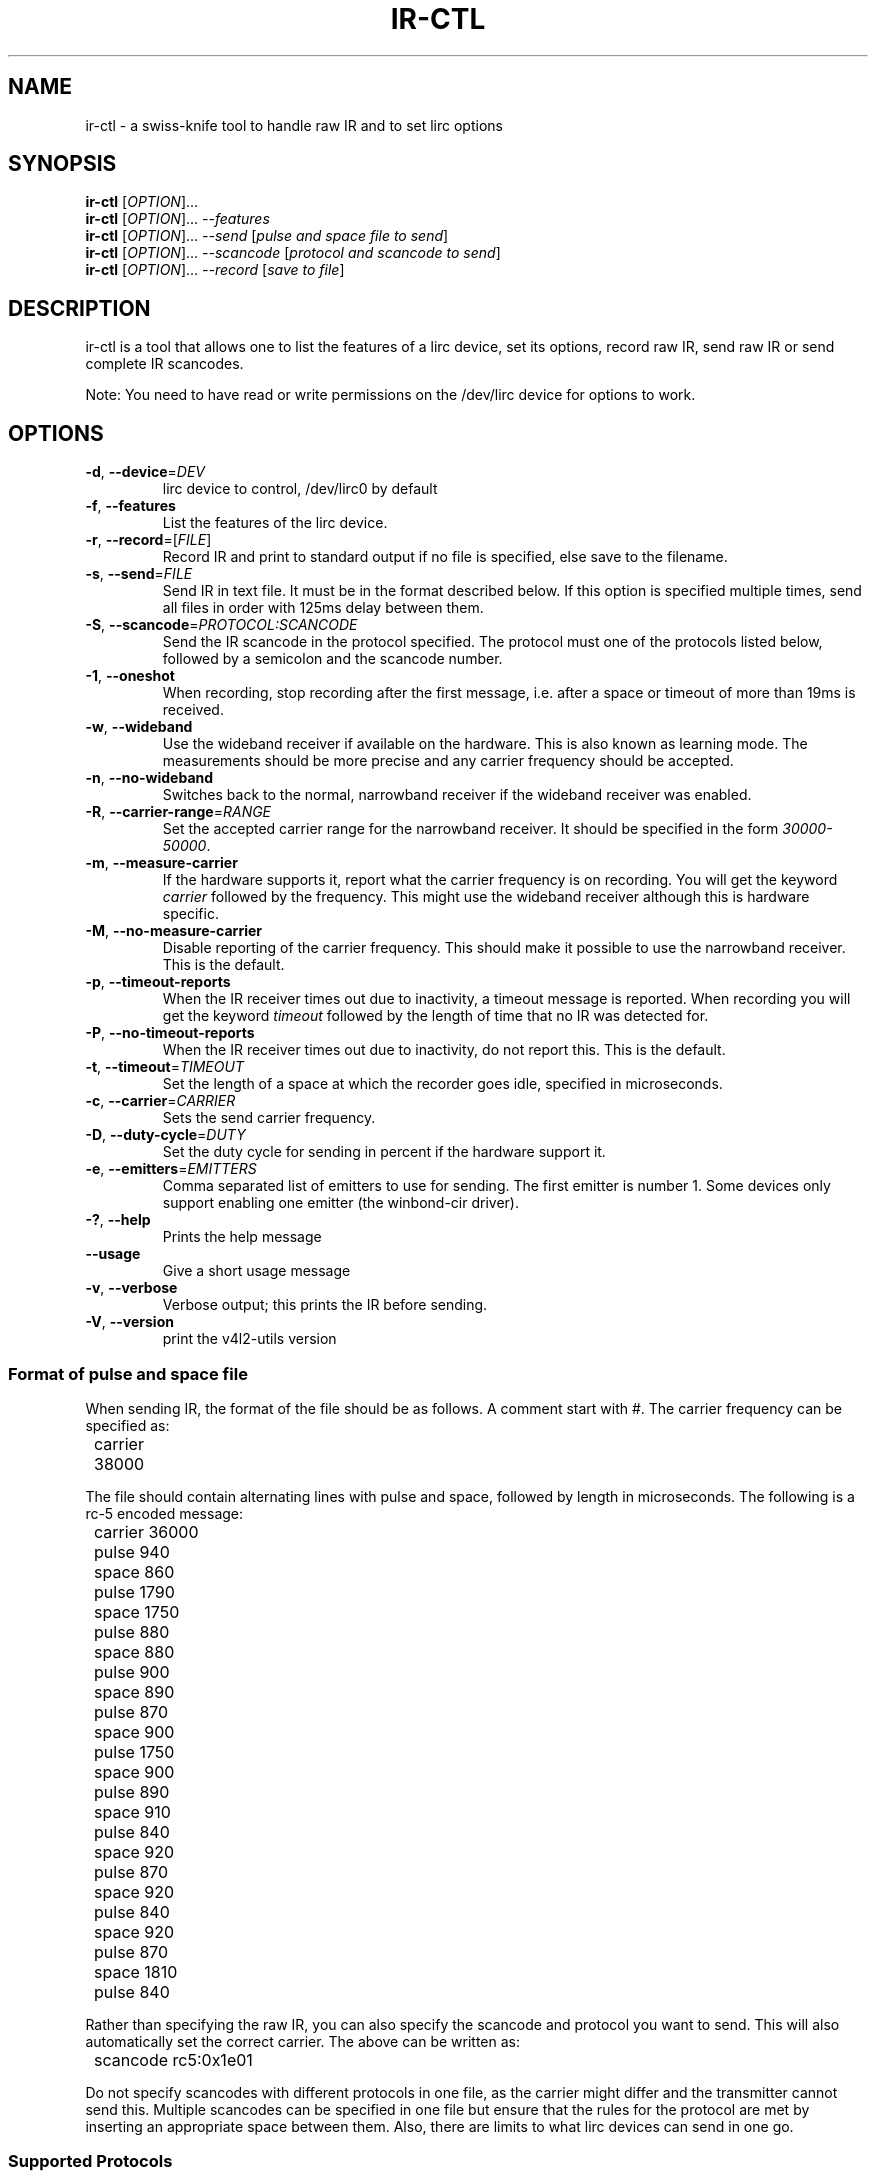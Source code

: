 .TH "IR\-CTL" "1" "Tue Jul 5 2016" "v4l-utils 1.12.2" "User Commands"
.SH NAME
ir\-ctl \- a swiss\-knife tool to handle raw IR and to set lirc options
.SH SYNOPSIS
.B ir\-ctl
[\fIOPTION\fR]...
.br
.B ir\-ctl
[\fIOPTION\fR]... \fI\-\-features\fR
.br
.B ir\-ctl
[\fIOPTION\fR]... \fI\-\-send\fR [\fIpulse and space file to send\fR]
.br
.B ir\-ctl
[\fIOPTION\fR]... \fI\-\-scancode\fR [\fIprotocol and scancode to send\fR]
.br
.B ir\-ctl
[\fIOPTION\fR]... \fI\-\-record\fR [\fIsave to file\fR]
.SH DESCRIPTION
ir\-ctl is a tool that allows one to list the features of a lirc device,
set its options, record raw IR, send raw IR or send complete IR scancodes.
.PP
Note: You need to have read or write permissions on the /dev/lirc device
for options to work.
.SH OPTIONS
.TP
\fB\-d\fR, \fB\-\-device\fR=\fIDEV\fR
lirc device to control, /dev/lirc0 by default
.TP
\fB\-f\fR, \fB\-\-features\fR
List the features of the lirc device.
.TP
\fB\-r\fR, \fB\-\-record\fR=[\fIFILE\fR]
Record IR and print to standard output if no file is specified, else
save to the filename.
.TP
\fB\-s\fR, \fB\-\-send\fR=\fIFILE\fR
Send IR in text file. It must be in the format described below. If this
option is specified multiple times, send all files in order with 125ms delay
between them.
.TP
\fB-S\fR, \fB\-\-scancode\fR=\fIPROTOCOL:SCANCODE\fR
Send the IR scancode in the protocol specified. The protocol must one of
the protocols listed below, followed by a semicolon and the scancode number.
.TP
\fB\-1\fR, \fB\-\-oneshot\fR
When recording, stop recording after the first message, i.e. after a space or
timeout of more than 19ms is received.
.TP
\fB\-w\fR, \fB\-\-wideband\fR
Use the wideband receiver if available on the hardware. This is also
known as learning mode. The measurements should be more precise and any
carrier frequency should be accepted.
.TP
\fB\-n\fR, \fB\-\-no-wideband\fR
Switches back to the normal, narrowband receiver if the wideband receiver
was enabled.
.TP
\fB\-R\fR, \fB\-\-carrier-range\fR=\fIRANGE\fR
Set the accepted carrier range for the narrowband receiver. It should be
specified in the form \fI30000-50000\fR.
.TP
\fB\-m\fR, \fB\-\-measure\-carrier\fR
If the hardware supports it, report what the carrier frequency is on
recording. You will get the keyword \fIcarrier\fR followed by the frequency.
This might use the wideband receiver although this is hardware specific.
.TP
\fB\-M\fR, \fB\-\-no\-measure\-carrier\fR
Disable reporting of the carrier frequency. This should make it possible
to use the narrowband receiver. This is the default.
.TP
\fB\-p\fR, \fB\-\-timeout\-reports\fR
When the IR receiver times out due to inactivity, a timeout message is
reported. When recording you will get the keyword \fItimeout\fR followed by
the length of time that no IR was detected for.
.TP
\fB\-P\fR, \fB\-\-no\-timeout\-reports\fR
When the IR receiver times out due to inactivity, do not report this.
This is the default.
.TP
\fB\-t\fR, \fB\-\-timeout\fR=\fITIMEOUT\fR
Set the length of a space at which the recorder goes idle, specified in
microseconds.
.TP
\fB\-c\fR, \fB\-\-carrier\fR=\fICARRIER\fR
Sets the send carrier frequency.
.TP
\fB\-D\fR, \fB\-\-duty\-cycle\fR=\fIDUTY\fR
Set the duty cycle for sending in percent if the hardware support it.
.TP
\fB\-e\fR, \fB\-\-emitters\fR=\fIEMITTERS\fR
Comma separated list of emitters to use for sending. The first emitter is
number 1. Some devices only support enabling one emitter (the winbond-cir
driver).
.TP
\fB\-?\fR, \fB\-\-help\fR
Prints the help message
.TP
\fB\-\-usage\fR
Give a short usage message
.TP
\fB\-v\fR, \fB\-\-verbose\fR
Verbose output; this prints the IR before sending.
.TP
\fB\-V\fR, \fB\-\-version\fR
print the v4l2\-utils version
.PP
.SS Format of pulse and space file
When sending IR, the format of the file should be as follows. A comment
start with #. The carrier frequency can be specified as:
.PP
	carrier 38000
.PP
The file should contain alternating lines with pulse and space, followed
by length in microseconds. The following is a rc-5 encoded message:
.PP
	carrier 36000
.br
	pulse 940
.br
	space 860
.br
	pulse 1790
.br
	space 1750
.br
	pulse 880
.br
	space 880
.br
	pulse 900
.br
	space 890
.br
	pulse 870
.br
	space 900
.br
	pulse 1750
.br
	space 900
.br
	pulse 890
.br
	space 910
.br
	pulse 840
.br
	space 920
.br
	pulse 870
.br
	space 920
.br
	pulse 840
.br
	space 920
.br
	pulse 870
.br
	space 1810
.br
	pulse 840
.PP
Rather than specifying the raw IR, you can also specify the scancode and
protocol you want to send. This will also automatically set the correct
carrier. The above can be written as:
.PP
	scancode rc5:0x1e01
.PP
Do not specify scancodes with different protocols in one file, as the
carrier might differ and the transmitter cannot send this. Multiple
scancodes can be specified in one file but ensure that the rules for the
protocol are met by inserting an appropriate space between them. Also,
there are limits to what lirc devices can send in one go.
.PP
.SS Supported Protocols
A scancode with protocol can be specified on the command line or in the
pulse and space file. The following protocols are supported:
\fBrc5\fR, \fBrc5x_20\fR, \fBrc5_sz\fR, \fBjvc\fR, \fBsony12\fR,
\fBsony\fB15\fR, \fBsony20\fR, \fBnec\fR, \fBnecx\fR, \fBnec32\fR,
\fBsanyo\fR, \fBrc6_0\fR, \fBrc6_6a_20\fR, \fBrc6_6a_24\fR, \fBrc6_6a_32\fR,
\fBrc6_mce\fR, \fBsharp\fR.
If the scancode starts with 0x it will be interpreted as a
hexidecimal number, and if it starts with 0 it will be interpreted as an
octal number.
.PP
.SS Wideband and narrowband receiver
Most IR receivers have a narrowband and wideband receiver. The narrowband
receiver can receive over longer distances (usually around 10 metres without
interference) and is limited to certain carrier frequencies.
.PP
The wideband receiver is for higher precision measurements and when the
carrier frequency is unknown; however it only works over very short
distances (about 5 centimetres). This is also known as \fBlearning mode\fR.
.PP
For most drivers, enabling \fBcarrier reports\fR using \fB\-m\fR also enables
the wideband receiver.
.SS Global state
All the options which can be set for lirc devices are maintained until
the device is powered down or a new option is set.
.SH EXIT STATUS
On success, it returns 0. Otherwise, it will return the error code.
.SH EXAMPLES
To list all capabilities of /dev/lirc2:
.br
	\fBir\-ctl \-f \-d /dev/lirc2\fR
.PP
To show the IR of the first button press on a remote in learning mode:
.br
	\fBir\-ctl \-r \-m \-w\fR
.PP
Note that \fBir\-ctl \-rmw\fR would record to a file called \fBmw\fR.
.PP
To restore the normal (longer distance) receiver:
.br
	\fBir\-ctl \-n \-M\fR
.PP
To send the pulse and space file \fBplay\fR on emitter 3:
.br
	\fBir\-ctl \-e 3 \-\-send=play\fR
.PP
To send the rc-5 hauppuage '1' scancode:
.br
	\fBir\-ctl \-S rc5:0x1e01
.PP
To restore the IR receiver on /dev/lirc2 to the default state:
.br
	\fBir\-ctl \-PMn \-\-timeout 125000 \-\-device=/dev/lirc2\fR
.SH BUGS
Report bugs to \fBLinux Media Mailing List <linux-media@vger.kernel.org>\fR
.SH COPYRIGHT
Copyright (c) 2016 by Sean Young.
.PP
License GPLv2: GNU GPL version 2 <http://gnu.org/licenses/gpl.html>.
.br
This is free software: you are free to change and redistribute it.
There is NO WARRANTY, to the extent permitted by law.

